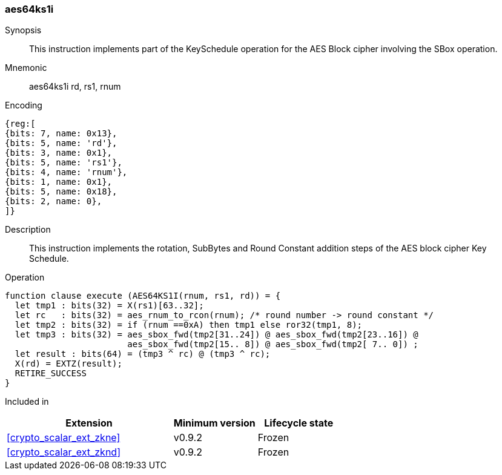 [#insns-aes64ks1i, reftext="AES Key Schedule Instruction 1 (RV64)"]
=== aes64ks1i

Synopsis::
This instruction implements part of the KeySchedule operation for the
AES Block cipher involving the SBox operation.

Mnemonic::
aes64ks1i rd, rs1, rnum

Encoding::
[wavedrom, , svg]
....
{reg:[
{bits: 7, name: 0x13},
{bits: 5, name: 'rd'},
{bits: 3, name: 0x1},
{bits: 5, name: 'rs1'},
{bits: 4, name: 'rnum'},
{bits: 1, name: 0x1},
{bits: 5, name: 0x18},
{bits: 2, name: 0},
]}
....

Description:: 
This instruction implements the rotation, SubBytes and Round Constant
addition steps of the AES block cipher Key Schedule.

Operation::
[source,sail]
--
function clause execute (AES64KS1I(rnum, rs1, rd)) = {
  let tmp1 : bits(32) = X(rs1)[63..32];
  let rc   : bits(32) = aes_rnum_to_rcon(rnum); /* round number -> round constant */
  let tmp2 : bits(32) = if (rnum ==0xA) then tmp1 else ror32(tmp1, 8);
  let tmp3 : bits(32) = aes_sbox_fwd(tmp2[31..24]) @ aes_sbox_fwd(tmp2[23..16]) @
                        aes_sbox_fwd(tmp2[15.. 8]) @ aes_sbox_fwd(tmp2[ 7.. 0]) ;
  let result : bits(64) = (tmp3 ^ rc) @ (tmp3 ^ rc);
  X(rd) = EXTZ(result);
  RETIRE_SUCCESS
}
--

Included in::
[%header,cols="4,2,2"]
|===
|Extension
|Minimum version
|Lifecycle state

| <<crypto_scalar_ext_zkne>>
| v0.9.2
| Frozen
| <<crypto_scalar_ext_zknd>>
| v0.9.2
| Frozen
|===


